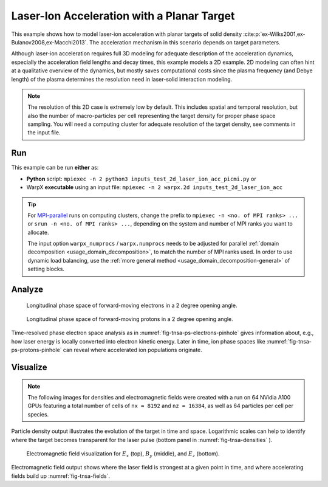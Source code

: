 .. _examples-laser-ion:

Laser-Ion Acceleration with a Planar Target
===========================================

This example shows how to model laser-ion acceleration with planar targets of solid density :cite:p:`ex-Wilks2001,ex-Bulanov2008,ex-Macchi2013`.
The acceleration mechanism in this scenario depends on target parameters.

Although laser-ion acceleration requires full 3D modeling for adequate description of the acceleration dynamics, especially the acceleration field lengths and decay times, this example models a 2D example.
2D modeling can often hint at a qualitative overview of the dynamics, but mostly saves computational costs since the plasma frequency (and Debye length) of the plasma determines the resolution need in laser-solid interaction modeling.

.. note::

   The resolution of this 2D case is extremely low by default.
   This includes spatial and temporal resolution, but also the number of macro-particles per cell representing the target density for proper phase space sampling.
   You will need a computing cluster for adequate resolution of the target density, see comments in the input file.


Run
---

This example can be run **either** as:

* **Python** script: ``mpiexec -n 2 python3 inputs_test_2d_laser_ion_acc_picmi.py`` or
* WarpX **executable** using an input file: ``mpiexec -n 2 warpx.2d inputs_test_2d_laser_ion_acc``

.. tip::

   For `MPI-parallel <https://www.mpi-forum.org>`__ runs on computing clusters, change the prefix to ``mpiexec -n <no. of MPI ranks> ...`` or ``srun -n <no. of MPI ranks> ...``, depending on the system and number of MPI ranks you want to allocate.

   The input option ``warpx_numprocs`` / ``warpx.numprocs`` needs to be adjusted for parallel :ref:`domain decomposition <usage_domain_decomposition>`, to match the number of MPI ranks used.
   In order to use dynamic load balancing, use the :ref:`more general method <usage_domain_decomposition-general>` of setting blocks.

.. tab-set::

   .. tab-item:: Python: Script

      .. literalinclude:: inputs_test_2d_laser_ion_acc_picmi.py
         :language: python3
         :caption: You can copy this file from ``Examples/Physics_applications/laser_ion/inputs_test_2d_laser_ion_acc_picmi.py``.


   .. tab-item:: Executable: Input File

      .. literalinclude:: inputs_test_2d_laser_ion_acc
         :language: ini
         :caption: You can copy this file from ``Examples/Physics_applications/laser_ion/inputs_test_2d_laser_ion_acc``.

Analyze
-------

.. _fig-tnsa-ps-electrons-pinhole:

.. figure:: https://user-images.githubusercontent.com/5416860/295003882-c755fd47-4bb3-4439-9319-c48214cbaafd.png
   :alt: Longitudinal phase space of forward-moving electrons in a 2 degree opening angle.
   :width: 100%

   Longitudinal phase space of forward-moving electrons in a 2 degree opening angle.

.. _fig-tnsa-ps-protons-pinhole:

.. figure:: https://user-images.githubusercontent.com/5416860/295003988-dea3dfb7-0d55-4616-b32d-061fb429f9ac.png
   :alt: Longitudinal phase space of forward-moving protons in a 2 degree opening angle.
   :width: 100%

   Longitudinal phase space of forward-moving protons in a 2 degree opening angle.

Time-resolved phase electron space analysis as in :numref:`fig-tnsa-ps-electrons-pinhole` gives information about, e.g., how laser energy is locally converted into electron kinetic energy.
Later in time, ion phase spaces like :numref:`fig-tnsa-ps-protons-pinhole` can reveal where accelerated ion populations originate.

.. dropdown:: Script ``analysis_histogram_2D.py``

   .. literalinclude:: analysis_histogram_2D.py
      :language: python3
      :caption: You can copy this file from ``Examples/Physics_applications/laser_ion/analysis_histogram_2D.py``.

Visualize
---------

.. note::

   The following images for densities and electromagnetic fields were created with a run on 64 NVidia A100 GPUs featuring a total number of cells of ``nx = 8192`` and ``nz = 16384``, as well as 64 particles per cell per species.

.. _fig-tnsa-densities:

.. figure:: https://user-images.githubusercontent.com/5416860/296338802-8059c39c-0be8-4e4d-b41b-f976b626bd7f.png
   :alt: Particle densities for electrons (top), protons (middle), and electrons again in logarithmic scale (bottom).
   :width: 80%

    Particle densities for electrons (top), protons (middle), and electrons again in logarithmic scale (bottom).

Particle density output illustrates the evolution of the target in time and space.
Logarithmic scales can help to identify where the target becomes transparent for the laser pulse (bottom panel in :numref:`fig-tnsa-densities` ).

.. _fig-tnsa-fields:

.. figure:: https://user-images.githubusercontent.com/5416860/296338609-a49eee7f-6793-4b55-92f1-0b887e6437ab.png
   :alt: Electromagnetic field visualization for E_x (top), B_y (middle), and E_z (bottom).
   :width: 80%

   Electromagnetic field visualization for :math:`E_x` (top), :math:`B_y` (middle), and :math:`E_z` (bottom).

Electromagnetic field output shows where the laser field is strongest at a given point in time, and where accelerating fields build up :numref:`fig-tnsa-fields`.

.. dropdown:: Script ``plot_2d.py``

   .. literalinclude:: plot_2d.py
      :language: python3
      :caption: You can copy this file from ``Examples/Physics_applications/laser_ion/plot_2d.py``.
